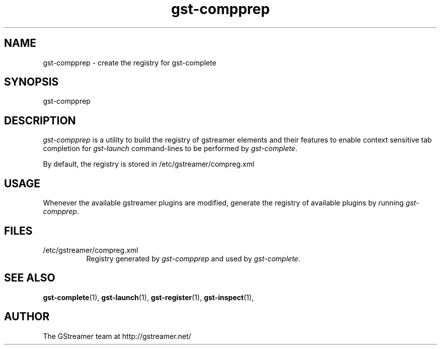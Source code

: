 .TH "gst-compprep" "1" "0.2.0" "Richard Boulton" "GStreamer"
.SH "NAME"
gst\-compprep \- create the registry for gst\-complete
.SH "SYNOPSIS"
gst\-compprep
.SH "DESCRIPTION"
.LP 
\fIgst\-compprep\fR is a utility to build the registry of gstreamer
elements and their features to enable context sensitive tab completion for
\fIgst\-launch\fR command\-lines to be performed by
\fIgst\-complete\fR.
.LP 
By default, the registry is stored in /etc/gstreamer/compreg.xml
.SH "USAGE"
Whenever the available gstreamer plugins are modified, generate the registry of available plugins by running
\fIgst\-compprep\fP.
.SH "FILES"
.TP 8
/etc/gstreamer/compreg.xml
Registry generated by \fIgst\-compprep\fP and used by \fIgst\-complete\fP.
.SH "SEE ALSO"
.BR gst\-complete (1),
.BR gst\-launch (1),
.BR gst\-register (1),
.BR gst\-inspect (1),
.SH "AUTHOR"
The GStreamer team at http://gstreamer.net/
